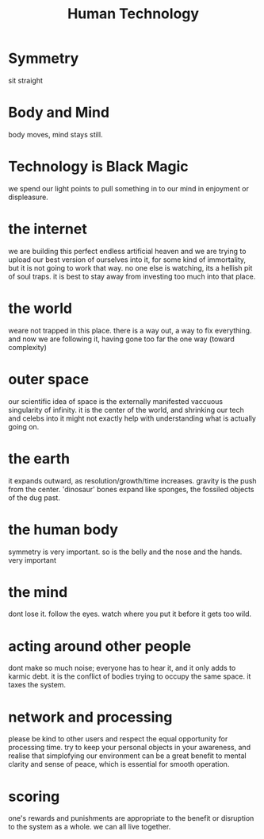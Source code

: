 #+TITLE: Human Technology


* Symmetry
sit straight

* Body and Mind
body moves, mind stays still.

* Technology is Black Magic
we spend our light points to pull something in to our mind in enjoyment or displeasure.

* the internet
we are building this perfect endless artificial heaven and we are trying to upload our best version of ourselves into it, for some kind of immortality, but it is not going to work that way. no one else is watching, its a hellish pit of soul traps. it is best to stay away from investing too much into that place.

* the world
weare not trapped in this place. there is a way out, a way to fix everything. and now we are following it, having gone too far the one way (toward complexity)

* outer space
our scientific idea of space is the externally manifested vaccuous singularity of infinity. it is the center of the world, and shrinking our tech and celebs into it might not exactly help with understanding what is actually going on.

* the earth
it expands outward, as resolution/growth/time increases. gravity is the push from the center. 'dinosaur' bones expand like sponges, the fossiled objects of the dug past.

* the human body
symmetry is very important. so is the belly and the nose and the hands. very important

* the mind
dont lose it. follow the eyes. watch where you put it before it gets too wild.

* acting around other people
dont make so much noise; everyone has to hear it, and it only adds to karmic debt. it is the conflict of bodies trying to occupy the same space. it taxes the system.

* network and processing
please be kind to other users and respect the equal opportunity for processing time. try to keep your personal objects in your awareness, and realise that simplofying our environment can be a great benefit to mental clarity and sense of peace, which is essential for smooth operation.

* scoring
one's rewards and punishments are appropriate to the benefit or disruption to the system as a whole. we can all live together.

* 

